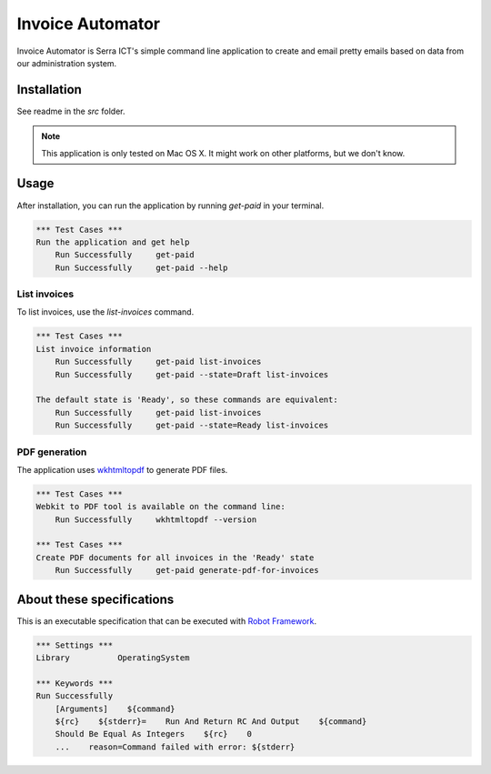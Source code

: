 Invoice Automator
=================

Invoice Automator is Serra ICT's simple command line application 
to create and email pretty emails based on data from our administration system.

Installation
------------

See readme in the `src` folder.

.. note:: 
    
    This application is only tested on Mac OS X.
    It might work on other platforms, but we don't know.

Usage
-----

After installation, you can run the application by running `get-paid` in your terminal.

.. code:: robotframework

    *** Test Cases ***
    Run the application and get help
        Run Successfully     get-paid
        Run Successfully     get-paid --help

List invoices
~~~~~~~~~~~~~

To list invoices, use the `list-invoices` command.

.. code:: robotframework

    *** Test Cases ***
    List invoice information
        Run Successfully     get-paid list-invoices
        Run Successfully     get-paid --state=Draft list-invoices

    The default state is 'Ready', so these commands are equivalent:
        Run Successfully     get-paid list-invoices
        Run Successfully     get-paid --state=Ready list-invoices

PDF generation
~~~~~~~~~~~~~~

The application uses `wkhtmltopdf <http://wkhtmltopdf.org/>`_ to generate PDF files.

.. code:: robotframework

    *** Test Cases ***
    Webkit to PDF tool is available on the command line:
        Run Successfully     wkhtmltopdf --version

    *** Test Cases ***
    Create PDF documents for all invoices in the 'Ready' state
        Run Successfully     get-paid generate-pdf-for-invoices

About these specifications
------------------------

This is an executable specification that 
can be executed with `Robot Framework <http://robotframework.org/>`_.

.. code:: robotframework

    *** Settings ***
    Library          OperatingSystem

    *** Keywords ***
    Run Successfully
        [Arguments]    ${command}
        ${rc}    ${stderr}=    Run And Return RC And Output    ${command}
        Should Be Equal As Integers    ${rc}    0
        ...    reason=Command failed with error: ${stderr}